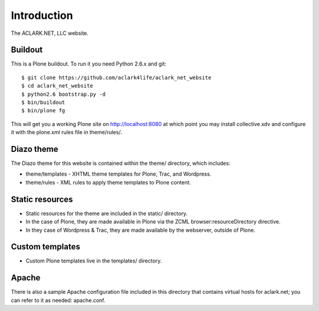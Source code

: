 
Introduction
============

The ACLARK.NET, LLC website.

.. image:: https://github.com/aclark4life/aclark_net_website/raw/master/screenshot.png

Buildout
--------

This is a Plone buildout. To run it you need Python 2.6.x and git::

    $ git clone https://github.com/aclark4life/aclark_net_website
    $ cd aclark_net_website
    $ python2.6 bootstrap.py -d
    $ bin/buildout
    $ bin/plone fg

This will get you a working Plone site on http://localhost:8080 at
which point you may install collective.xdv and configure it with the
plone.xml rules file in theme/rules/.

Diazo theme
-----------

The Diazo theme for this website is contained within the theme/ directory,
which includes:

* theme/templates - XHTML theme templates for Plone, Trac, and Wordpress.
* theme/rules - XML rules to apply theme templates to Plone content.

Static resources
----------------

* Static resources for the theme are included in the static/
  directory.

* In the case of Plone, they are made available in Plone via the
  ZCML browser:resourceDirectory directive.

* In they case of Wordpress & Trac, they are made available by the
  webserver, outside of Plone.


Custom templates
----------------

* Custom Plone templates live in the templates/ directory.

Apache
------

There is also a sample Apache configuration file included in this directory
that contains virtual hosts for aclark.net; you can refer to it as needed:
apache.conf.
